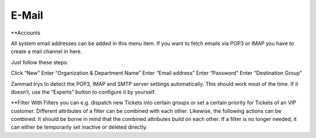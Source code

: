 E-Mail
******

**Accounts

All system email addresses can be added in this menu item.
If you want to fetch emails via POP3 or IMAP you have to create a mail channel in here.

Just follow these steps:

Click “New”
Enter “Organization & Department Name”
Enter “Email address”
Enter “Password”
Enter “Destination Group”

Zammad trys to detect the POP3, IMAP and SMTP server settings automatically. This should work most of the time. If it doesn’t, use the “Experts” button to configure it by yourself.

**Filter
With Filters you can e.g. dispatch new Tickets into certain groups or set a certain priority for Tickets of an VIP customer. Different attributes of a filter can be combined with each other. Likewise, the following actions can be combined. It should be borne in mind that the combined attributes build on each other. If a filter is no longer needed, it can either be temporarily set inactive or deleted directly.